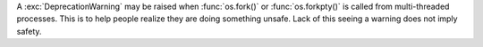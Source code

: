 A :exc:`DeprecationWarning` may be raised when :func:`os.fork()` or
:func:`os.forkpty()` is called from multi-threaded processes. This is to
help people realize they are doing something unsafe. Lack of this seeing a
warning does not imply safety.

